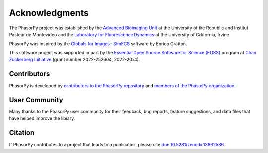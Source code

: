 Acknowledgments
===============

The PhasorPy project was established by the
`Advanced Bioimaging Unit <https://pasteur.uy/en/units/advanced-bioimaging>`_
at the University of the Republic and Institut Pasteur de Montevideo and the
`Laboratory for Fluorescence Dynamics <https://www.lfd.uci.edu>`_
at the University of California, Irvine.

PhasorPy was inspired by the
`Globals for Images · SimFCS <https://www.lfd.uci.edu/globals/>`_ software by
Enrico Gratton.

This software project was supported in part by the
`Essential Open Source Software for Science (EOSS)
<https://chanzuckerberg.com/eoss/>`_ program at
`Chan Zuckerberg Initiative <https://chanzuckerberg.com/>`_
(grant number 2022-252604, 2022-2024).

.. _contributors:

Contributors
------------

PhasorPy is developed by `contributors to the PhasorPy repository
<https://github.com/phasorpy/phasorpy/graphs/contributors>`_
and
`members of the PhasorPy organization
<https://github.com/orgs/phasorpy/people>`_.

User Community
--------------

Many thanks to the PhasorPy user community for their feedback, bug reports,
feature suggestions, and data files that have helped improve the library.

Citation
--------

If PhasorPy contributes to a project that leads to a publication,
please cite
`doi: 10.5281/zenodo.13862586 <https://doi.org/10.5281/zenodo.13862586>`_.
